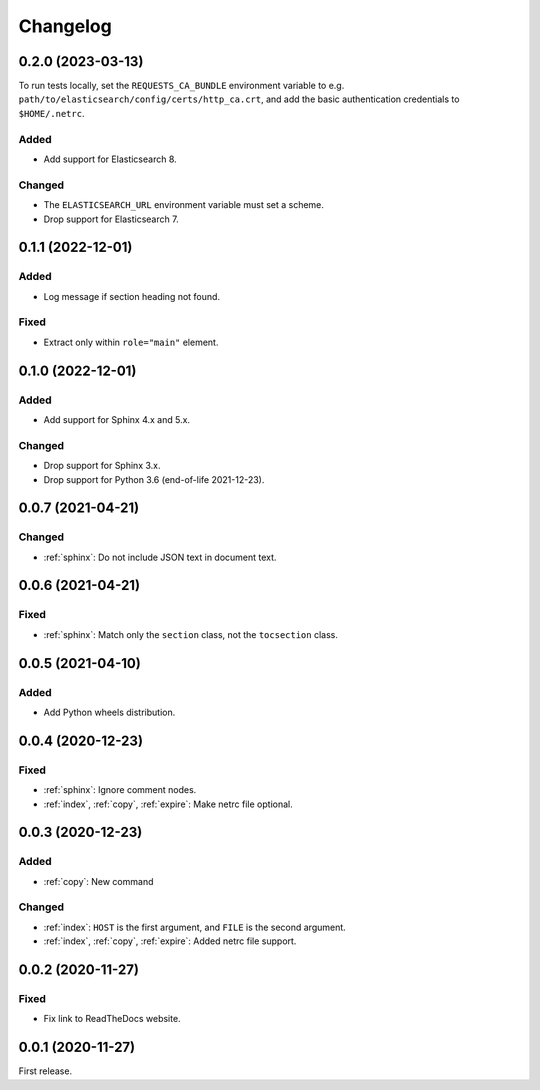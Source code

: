 Changelog
=========

0.2.0 (2023-03-13)
------------------

To run tests locally, set the ``REQUESTS_CA_BUNDLE`` environment variable to e.g. ``path/to/elasticsearch/config/certs/http_ca.crt``, and add the basic authentication credentials to ``$HOME/.netrc``.

Added
~~~~~

-  Add support for Elasticsearch 8.

Changed
~~~~~~~

-  The ``ELASTICSEARCH_URL`` environment variable must set a scheme.
-  Drop support for Elasticsearch 7.

0.1.1 (2022-12-01)
------------------

Added
~~~~~

-  Log message if section heading not found.

Fixed
~~~~~

-  Extract only within ``role="main"`` element.

0.1.0 (2022-12-01)
------------------

Added
~~~~~

-  Add support for Sphinx 4.x and 5.x.

Changed
~~~~~~~

-  Drop support for Sphinx 3.x.
-  Drop support for Python 3.6 (end-of-life 2021-12-23).

0.0.7 (2021-04-21)
------------------

Changed
~~~~~~~

-  :ref:`sphinx`: Do not include JSON text in document text.

0.0.6 (2021-04-21)
------------------

Fixed
~~~~~

-  :ref:`sphinx`: Match only the ``section`` class, not the ``tocsection`` class.

0.0.5 (2021-04-10)
------------------

Added
~~~~~

-  Add Python wheels distribution.

0.0.4 (2020-12-23)
------------------

Fixed
~~~~~

-  :ref:`sphinx`: Ignore comment nodes.
-  :ref:`index`, :ref:`copy`, :ref:`expire`: Make netrc file optional.

0.0.3 (2020-12-23)
------------------

Added
~~~~~

-  :ref:`copy`: New command

Changed
~~~~~~~

-  :ref:`index`: ``HOST`` is the first argument, and ``FILE`` is the second argument.
-  :ref:`index`, :ref:`copy`, :ref:`expire`: Added netrc file support.

0.0.2 (2020-11-27)
------------------

Fixed
~~~~~

-  Fix link to ReadTheDocs website.

0.0.1 (2020-11-27)
------------------

First release.
